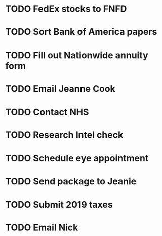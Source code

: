 * TODO FedEx stocks to FNFD
* TODO Sort Bank of America papers
* TODO Fill out Nationwide annuity form
* TODO Email Jeanne Cook
* TODO Contact NHS
* TODO Research Intel check
* TODO Schedule eye appointment
* TODO Send package to Jeanie
* TODO Submit 2019 taxes
* TODO Email Nick
